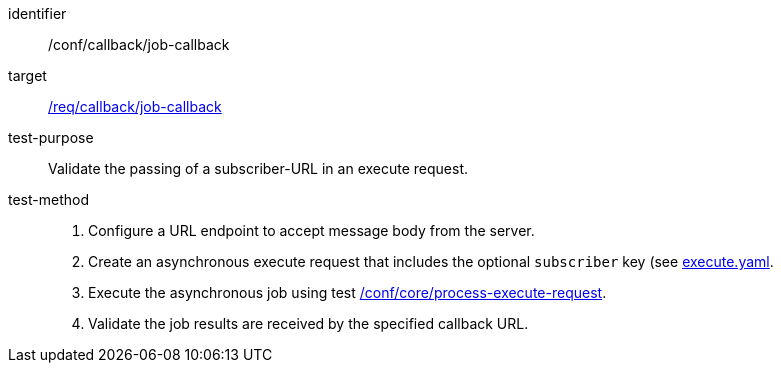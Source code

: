 [[ats_callback_job-callback]]

[abstract_test]
====
[%metadata]
identifier:: /conf/callback/job-callback
target:: <<req_callback_job-callback,/req/callback/job-callback>>
test-purpose:: Validate the passing of a subscriber-URL in an execute request.
test-method::
+
--
1. Configure a URL endpoint to accept message body from the server.

2. Create an asynchronous execute request that includes the optional `subscriber` key (see https://raw.githubusercontent.com/opengeospatial/ogcapi-processes/master/core/openapi/schemas/execute.yaml[execute.yaml].

3. Execute the asynchronous job using test <<ats_core_process-execute-op,/conf/core/process-execute-request>>.

4. Validate the job results are received by the specified callback URL.
--
====
